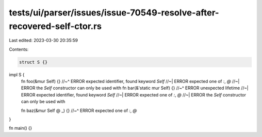 tests/ui/parser/issues/issue-70549-resolve-after-recovered-self-ctor.rs
=======================================================================

Last edited: 2023-03-30 20:35:59

Contents:

.. code-block:: rs

    struct S {}

impl S {
    fn foo(&mur Self) {}
    //~^ ERROR expected identifier, found keyword `Self`
    //~| ERROR expected one of `:`, `@`
    //~| ERROR the `Self` constructor can only be used with
    fn bar(&'static mur Self) {}
    //~^ ERROR unexpected lifetime
    //~| ERROR expected identifier, found keyword `Self`
    //~| ERROR expected one of `:`, `@`
    //~| ERROR the `Self` constructor can only be used with

    fn baz(&mur Self @ _) {}
    //~^ ERROR expected one of `:`, `@`
}

fn main() {}


